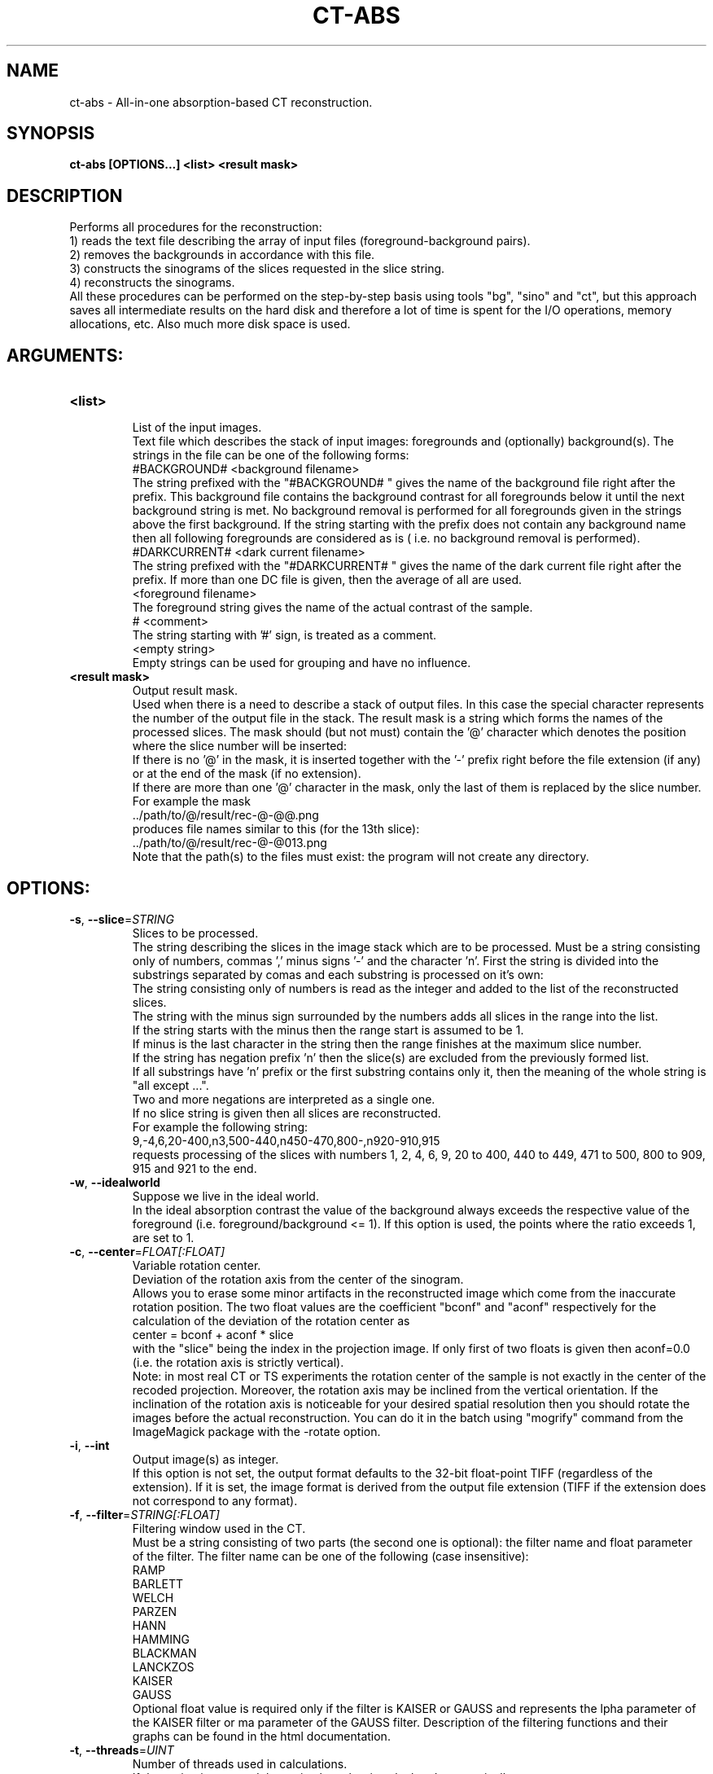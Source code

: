 .TH CT-ABS "1" "" "ct-abs" "User Commands"
.SH NAME
ct-abs \- All-in-one absorption-based CT reconstruction.
.SH SYNOPSIS
.br
.B ct-abs [OPTIONS...] <list> <result mask>
.SH DESCRIPTION
.PP
Performs all procedures for the reconstruction:
.br
1) reads the text file describing the array of input files (foreground-background pairs).
.br
2) removes the backgrounds in accordance with this file.
.br
3) constructs the sinograms of the slices requested in the slice string.
.br
4) reconstructs the sinograms.
.br
All these procedures can be performed on the step-by-step basis using tools "bg", "sino" and "ct", but this approach saves all intermediate results on the hard disk and therefore a lot of time is spent for the I/O operations, memory allocations, etc. Also much more disk space is used.
./ START OPTION
.RS
.SH ARGUMENTS:
.RE
./ END OPTION
./
./ START OPTION
.TP
\fB<list>\fR
.RS
List of the input images.
.br
Text file which describes the stack of input images: foregrounds and (optionally) background(s). The strings in the file can be one of the following forms:
.br
    #BACKGROUND# <background filename>
.br
The string prefixed with the "#BACKGROUND# " gives the name of the background file right after the prefix. This background file contains the background contrast for all foregrounds below it until the next background string is met. No background removal is performed for all foregrounds given in the strings above the first background. If the string starting with the prefix does not contain any background name then all following foregrounds are considered as is ( i.e. no background removal is performed).
.br
    #DARKCURRENT# <dark current filename>
.br
The string prefixed with the "#DARKCURRENT# " gives the name of the dark current file right after the prefix. If more than one DC file is given, then the average of all are used.
.br
    <foreground filename>
.br
The foreground string gives the name of the actual contrast of the sample.
.br
    # <comment>
.br
The string starting with '#' sign, is treated as a comment.
.br
    <empty string>
.br
Empty strings can be used for grouping and have no influence.
.RE
./ END OPTION
./
./ START OPTION
.TP
\fB<result mask>\fR
.RS
Output result mask.
.br
Used when there is a need to describe a stack of output files. In this case the special character represents the number of the output file in the stack. The result mask is a string which forms the names of the processed slices. The mask should (but not must) contain the '@' character which denotes the position where the slice number will be inserted:
.br
    If there is no '@' in the mask, it is inserted together with the '-' prefix right before the file extension (if any) or at the end of the mask (if no extension).
.br
    If there are more than one '@' character in the mask, only the last of them is replaced by the slice number.
.br
For example the mask
.br
    ../path/to/@/result/rec-@-@@.png
.br
produces file names similar to this (for the 13th slice):
.br
    ../path/to/@/result/rec-@-@013.png
.br
Note that the path(s) to the files must exist: the program will not create any directory.
.RE
./ END OPTION
./
./ START OPTION
.RS
.SH OPTIONS:
.RE
./ END OPTION
./
./ START OPTION
.TP
\fB\-s\fR, \fB\-\-slice\fR=\fISTRING\fR
.RS
Slices to be processed.
.br
The string describing the slices in the image stack which are to be processed. Must be a string consisting only of numbers, commas ',' minus signs '-' and the character 'n'. First the string is divided into the substrings separated by comas and each substring is processed on it's own:
.br
    The string consisting only of numbers is read as the integer and added to the list of the reconstructed slices.
.br
    The string with the minus sign surrounded by the numbers adds all slices in the range into the list.
.br
    If the string starts with the minus then the range start is assumed to be 1.
.br
    If minus is the last character in the string then the range finishes at the maximum slice number.
.br
    If the string has negation prefix 'n' then the slice(s) are excluded from the previously formed list.
.br
    If all substrings have 'n' prefix or the first substring contains only it, then the meaning of the whole string is "all except ...".
.br
    Two and more negations are interpreted as a single one.
.br
    If no slice string is given then all slices are reconstructed.
.br
For example the following string:
.br
    9,-4,6,20-400,n3,500-440,n450-470,800-,n920-910,915
.br
requests processing of the slices with numbers 1, 2, 4, 6, 9, 20 to 400, 440 to 449, 471 to 500, 800 to 909, 915 and 921 to the end.
.RE
./ END OPTION
./
./ START OPTION
.TP
\fB\-w\fR, \fB\-\-idealworld\fR
.RS
Suppose we live in the ideal world.
.br
In the ideal absorption contrast the value of the background always exceeds the respective value of the foreground (i.e. foreground/background <= 1). If this option is used, the points where the ratio exceeds 1, are set to 1.
.RE
./ END OPTION
./
./ START OPTION
.TP
\fB\-c\fR, \fB\-\-center\fR=\fIFLOAT[:FLOAT]\fR
.RS
Variable rotation center.
.br
Deviation of the rotation axis from the center of the sinogram.
.br
Allows you to erase some minor artifacts in the reconstructed image which come from the inaccurate rotation position. The two float values are the coefficient "bconf" and "aconf" respectively for the calculation of the deviation of the rotation center as
.br
    center = bconf + aconf * slice
.br
with the "slice" being the index in the projection image. If only first of two floats is given then aconf=0.0 (i.e. the rotation axis is strictly vertical).
.br
Note: in most real CT or TS experiments the rotation center of the sample is not exactly in the center of the recoded projection. Moreover, the rotation axis may be inclined from the vertical orientation. If the inclination of the rotation axis is noticeable for your desired spatial resolution then you should rotate the images before the actual reconstruction. You can do it in the batch using "mogrify" command from the ImageMagick package with the -rotate option.
.RE
./ END OPTION
./
./ START OPTION
.TP
\fB\-i\fR, \fB\-\-int\fR
.RS
Output image(s) as integer.
.br
If this option is not set, the output format defaults to the 32-bit float-point TIFF (regardless of the extension). If it is set, the image format is derived from the output file extension (TIFF if the extension does not correspond to any format).
.RE
./ END OPTION
./
./ START OPTION
.TP
\fB\-f\fR, \fB\-\-filter\fR=\fISTRING[:FLOAT]\fR
.RS
Filtering window used in the CT.
.br
Must be a string consisting of two parts (the second one is optional): the filter name and float parameter of the filter. The filter name can be one of the following (case insensitive):
.br
    RAMP
.br
    BARLETT
.br
    WELCH
.br
    PARZEN
.br
    HANN
.br
    HAMMING
.br
    BLACKMAN
.br
    LANCKZOS
.br
    KAISER
.br
    GAUSS
.br
Optional float value is required only if the filter is KAISER or GAUSS and represents the \alpha parameter of the KAISER filter or \sigma parameter of the GAUSS filter. Description of the filtering functions and their graphs can be found in the html documentation.
.RE
./ END OPTION
./
./ START OPTION
.TP
\fB\-t\fR, \fB\-\-threads\fR=\fIUINT\fR
.RS
Number of threads used in calculations.
.br
If the option is not used the optimal number is calculated automatically.
.RE
./ END OPTION
./
./ START OPTION
.RS
.SH Standard options.
.RE
./ END OPTION
./
./ START OPTION
.TP
\fB\-v\fR, \fB\-\-verbose\fR
.RS
Verbose output.
.RE
./ END OPTION
./
./ START OPTION
.TP
\fB\-?\fR, \fB\-\-usage\fR
.RS
Outputs brief usage message.
.RE
./ END OPTION
./
./ START OPTION
.TP
\fB\-h\fR, \fB\-\-help\fR
.RS
Outputs help message.
.br
When combined with the "-v|--verbose" option may output more detailed message.
.RE
./ END OPTION
./
./ START OPTION
.br
.SH SEE ALSO:
.br
ctas(1), ctas-bg(1), ctas-ct(1), ctas-ct-abs(1), ctas-ct-dei(1), ctas-ct-edei(1), ctas-ct-ipc(1), ctas-dei(1), ctas-edei(1), ctas-ipc(1), ctas-f2i(1), ctas-ff(1), ctas-sino(1), ctas-sino-abs(1), ctas-sino-dei(1), ctas-sino-ipc(1), ctas-ts(1), ctas-ct-line(1)
./ END OPTION
./
